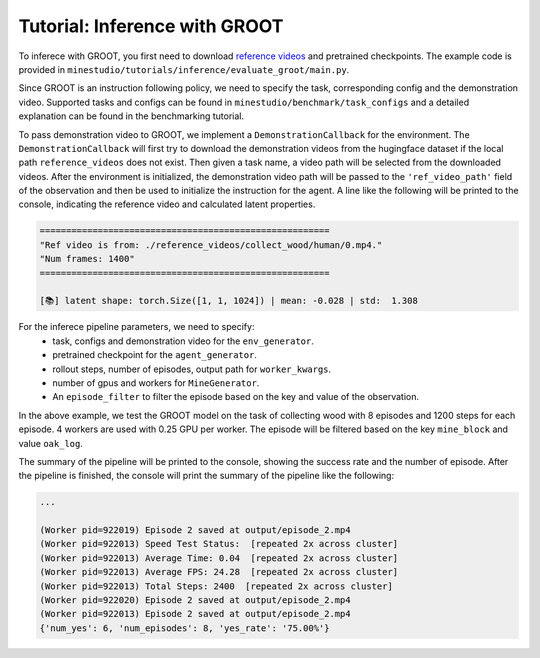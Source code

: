 .. _inferece-groot:

Tutorial: Inference with GROOT
------------------------------

To inferece with GROOT, you first need to download `reference videos <https://huggingface.co/datasets/CraftJarvis/MinecraftReferenceVideos>`_ and pretrained checkpoints.
The example code is provided in ``minestudio/tutorials/inference/evaluate_groot/main.py``.

.. dropdown:: Evaluating GROOT

    .. code-block:: python

        from minestudio.simulator import MinecraftSim
        from minestudio.simulator.callbacks import SpeedTestCallback, load_callbacks_from_config
        from minestudio.models import GrootPolicy, load_groot_policy
        from minestudio.inference import EpisodePipeline, MineGenerator, InfoBaseFilter
        from minestudio.benchmark import prepare_task_configs

        import ray
        import numpy as np
        import av
        import os
        from functools import partial
        from rich import print

        if __name__ == '__main__':
            ray.init()
            task_configs = prepare_task_configs("simple", path="CraftJarvis/MineStudio_task_group.simple")
            config_file = task_configs["collect_wood"] 
            # you can try: survive_plant, collect_wood, build_pillar, ... ; make sure the config file contains `reference_video` field 
            print(config_file)

            env_generator = partial(
                MinecraftSim,
                obs_size = (224, 224),
                preferred_spawn_biome = "plains", 
                callbacks = [
                    SpeedTestCallback(50),
                ] + load_callbacks_from_config(config_file)
            )

            agent_generator = lambda: GrootPolicy.from_pretrained("CraftJarvis/MineStudio_GROOT.18w_EMA")

            worker_kwargs = dict(
                env_generator=env_generator, 
                agent_generator=agent_generator,
                num_max_steps=600,
                num_episodes=2,
                tmpdir="./output",
                image_media="h264",
            )

            pipeline = EpisodePipeline(
                episode_generator=MineGenerator(
                    num_workers=4, 
                    num_gpus=0.25,
                    max_restarts=3,
                    **worker_kwargs, 
                ), 
                episode_filter=InfoBaseFilter(
                    key="mine_block",
                    regex=".*log.*",
                    num=1,
                ),
            )
            summary = pipeline.run()
            print(summary)

Since GROOT is an instruction following policy, we need to specify the task, corresponding config and the demonstration video.
Supported tasks and configs can be found in ``minestudio/benchmark/task_configs`` and a detailed explanation can be found in the benchmarking tutorial.

To pass demonstration video to GROOT, we implement a ``DemonstrationCallback`` for the environment.
The ``DemonstrationCallback`` will first try to download the demonstration videos from the hugingface dataset if the local path ``reference_videos`` does not exist.
Then given a task name, a video path will be selected from the downloaded videos.
After the environment is initialized, the demonstration video path will be passed to the ``'ref_video_path'`` field of the observation and then be used to initialize the instruction for the agent.
A line like the following will be printed to the console, indicating the reference video and calculated latent properties.

.. code-block:: text

    =======================================================
    "Ref video is from: ./reference_videos/collect_wood/human/0.mp4."
    "Num frames: 1400"
    =======================================================

    [📚] latent shape: torch.Size([1, 1, 1024]) | mean: -0.028 | std:  1.308

For the inferece pipeline parameters, we need to specify:
    - task, configs and demonstration video for the ``env_generator``.
    - pretrained checkpoint for the ``agent_generator``.
    - rollout steps, number of episodes, output path for ``worker_kwargs``.
    - number of gpus and workers for ``MineGenerator``.
    - An ``episode_filter`` to filter the episode based on the key and value of the observation.

In the above example, we test the GROOT model on the task of collecting wood with 8 episodes and 1200 steps for each episode.
4 workers are used with 0.25 GPU per worker.
The episode will be filtered based on the key ``mine_block`` and value ``oak_log``.

The summary of the pipeline will be printed to the console, showing the success rate and the number of episode.
After the pipeline is finished, the console will print the summary of the pipeline like the following:

.. code-block:: python

    ...    

    (Worker pid=922019) Episode 2 saved at output/episode_2.mp4
    (Worker pid=922013) Speed Test Status:  [repeated 2x across cluster]
    (Worker pid=922013) Average Time: 0.04  [repeated 2x across cluster]
    (Worker pid=922013) Average FPS: 24.28  [repeated 2x across cluster]
    (Worker pid=922013) Total Steps: 2400  [repeated 2x across cluster]
    (Worker pid=922020) Episode 2 saved at output/episode_2.mp4
    (Worker pid=922013) Episode 2 saved at output/episode_2.mp4
    {'num_yes': 6, 'num_episodes': 8, 'yes_rate': '75.00%'}